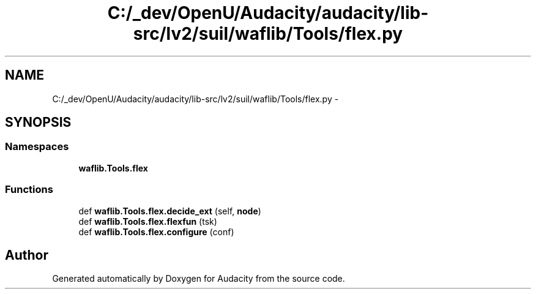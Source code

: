 .TH "C:/_dev/OpenU/Audacity/audacity/lib-src/lv2/suil/waflib/Tools/flex.py" 3 "Thu Apr 28 2016" "Audacity" \" -*- nroff -*-
.ad l
.nh
.SH NAME
C:/_dev/OpenU/Audacity/audacity/lib-src/lv2/suil/waflib/Tools/flex.py \- 
.SH SYNOPSIS
.br
.PP
.SS "Namespaces"

.in +1c
.ti -1c
.RI " \fBwaflib\&.Tools\&.flex\fP"
.br
.in -1c
.SS "Functions"

.in +1c
.ti -1c
.RI "def \fBwaflib\&.Tools\&.flex\&.decide_ext\fP (self, \fBnode\fP)"
.br
.ti -1c
.RI "def \fBwaflib\&.Tools\&.flex\&.flexfun\fP (tsk)"
.br
.ti -1c
.RI "def \fBwaflib\&.Tools\&.flex\&.configure\fP (conf)"
.br
.in -1c
.SH "Author"
.PP 
Generated automatically by Doxygen for Audacity from the source code\&.
